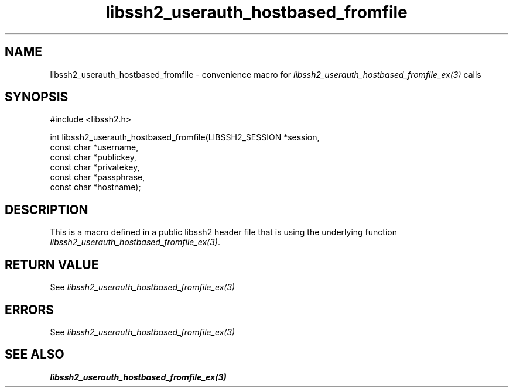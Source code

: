.TH libssh2_userauth_hostbased_fromfile 3 "20 Feb 2010" "libssh2 1.2.4" "libssh2 manual"
.SH NAME
libssh2_userauth_hostbased_fromfile - convenience macro for \fIlibssh2_userauth_hostbased_fromfile_ex(3)\fP calls
.SH SYNOPSIS
#include <libssh2.h>

int libssh2_userauth_hostbased_fromfile(LIBSSH2_SESSION *session,
                                        const char *username,
                                        const char *publickey,
                                        const char *privatekey,
                                        const char *passphrase,
                                        const char *hostname);
.SH DESCRIPTION
This is a macro defined in a public libssh2 header file that is using the
underlying function \fIlibssh2_userauth_hostbased_fromfile_ex(3)\fP.
.SH RETURN VALUE
See \fIlibssh2_userauth_hostbased_fromfile_ex(3)\fP
.SH ERRORS
See \fIlibssh2_userauth_hostbased_fromfile_ex(3)\fP
.SH SEE ALSO
.BR libssh2_userauth_hostbased_fromfile_ex(3)
